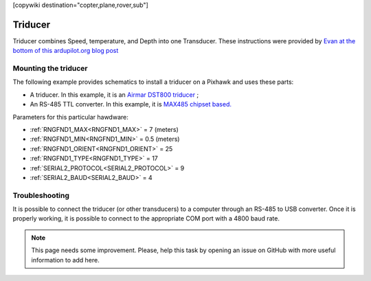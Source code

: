 .. _common-underwater-triducer:

[copywiki destination="copter,plane,rover,sub"]

========
Triducer
========

Triducer combines Speed, temperature, and Depth into one Transducer. These instructions were provided by `Evan at the bottom of this ardupilot.org blog post <https://discuss.ardupilot.org/t/affordable-transducer-for-autonomous-boat/39484>`__

Mounting the triducer
---------------------

The following example provides schematics to install a triducer on a Pixhawk and uses these parts:

- A triducer. In this example, it is an `Airmar DST800 triducer <http://www.airmar.com/uploads/brochures/dst800.pdf>`__ ;
- An RS-485 TTL converter. In this example, it is `MAX485 chipset based. <https://www.amazon.ca/MAX485CSA-Converter-Integrated-Circuits-Products/dp/B06W9H64TN/ref=sr_1_fkmrnull_1?keywords=rs485+to+ttl+lc&qid=1552083892&s=gateway&sr=8-1-fkmrnull>`__ 

Parameters for this particular hawdware:

- :ref:`RNGFND1_MAX<RNGFND1_MAX>` = 7 (meters)
- :ref:`RNGFND1_MIN<RNGFND1_MIN>` = 0.5 (meters)
- :ref:`RNGFND1_ORIENT<RNGFND1_ORIENT>` = 25
- :ref:`RNGFND1_TYPE<RNGFND1_TYPE>` = 17
- :ref:`SERIAL2_PROTOCOL<SERIAL2_PROTOCOL>` = 9
- :ref:`SERIAL2_BAUD<SERIAL2_BAUD>` = 4

.. image:: ../../../images/pixhawk_triducer.jpeg
    :target: ../_images/pixhawk_triducer.jpeg



Troubleshooting
---------------

It is possible to connect the triducer (or other transducers) to a computer through an RS-485 to USB converter. Once it is properly working, it is possible to connect to the appropriate COM port with a 4800 baud rate.

.. note::

	This page needs some improvement. Please, help this task by opening an issue on GitHub with more useful information to add here.